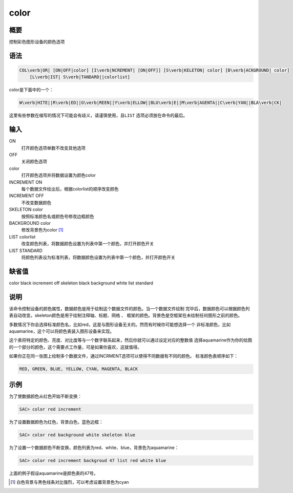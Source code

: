 color
=====

概要
----

控制彩色图形设备的颜色选项

语法
----

.. code:: bash

    COL\verb|OR| [ON|OFF|color] [I\verb|NCREMENT| [ON|OFF]] [S\verb|KELETON| color] [B\verb|ACKGROUND| color]
        [L\verb|IST| S\verb|TANDARD||colorlist]

color是下面中的一个：

.. code:: bash

    W\verb|HITE||R\verb|ED||G\verb|REEN||Y\verb|ELLOW||BLU\verb|E||M\verb|AGENTA||C\verb|YAN||BLA\verb|CK|

这里有些参数在缩写的情况下可能会有歧义，请谨慎使用，且\ ``LIST``
选项必须放在命令的最后。

输入
----

ON
    打开颜色选项单数不改变其他选项

OFF
    关闭颜色选项

color
    打开颜色选项并将数据设置为颜色color

INCREMENT ON
    每个数据文件绘出后，根据colorlist的顺序改变颜色

INCREMENT OFF
    不改变数据颜色

SKELETON color
    按照标准颜色名或颜色号修改边框颜色

BACKGROUND color
    修改背景色为color  [1]_

LIST colorlist
    改变颜色列表，将数据颜色设置为列表中第一个颜色，并打开颜色开关

LIST STANDARD
    将颜色列表设为标准列表，将数据颜色设置为列表中第一个颜色，并打开颜色开关

缺省值
------

color black increment off skeleton black background white list standard

说明
----

该命令控制设备的颜色属性，数据颜色是用于绘制这个数据文件的颜色。当一个数据文件绘制
完毕后，数据颜色可以根据颜色列表自动改变。skeleton颜色是用于绘制注释轴、标题、网格
、 框架的颜色。背景色是空框架在未绘制任何图形之前的颜色。

多数情况下你会选择标准颜色名，比如red，这是与图形设备无关的。然而有时候你可能想选择一个
非标准颜色，比如aquamarine，这个可以将颜色表装入图形设备来实现。

这个表将特定的颜色、亮度、对比度等与一个数字联系起来，然后你就可以通过设定对应的整数值
选择aquamarine作为你的绘图的一个部分的颜色，这个需要点工作量，可是如果你喜欢，这就值得。

如果你正在同一张图上绘制多个数据文件，通过INCRMENT选项可以使得不同数据有不同的颜色。
标准颜色表顺序如下：

.. code:: console

    RED, GREEN, BLUE, YELLOW, CYAN, MAGENTA, BLACK

示例
----

为了使数据颜色从红色开始不断变换：

.. code:: bash

    SAC> color red increment

为了设置数据颜色为红色，背景白色，蓝色边框：

.. code:: bash

    SAC> color red background white skeleton blue

为了设置一个数据颜色不断变换，颜色列表为red、white、blue，背景色为aquamarine：

.. code:: bash

    SAC> color red increment backgroud 47 list red white blue

上面的例子假设aquamarine是颜色表的47号。

.. [1]
   白色背景与黑色线条对比强烈，可以考虑设置背景色为cyan
